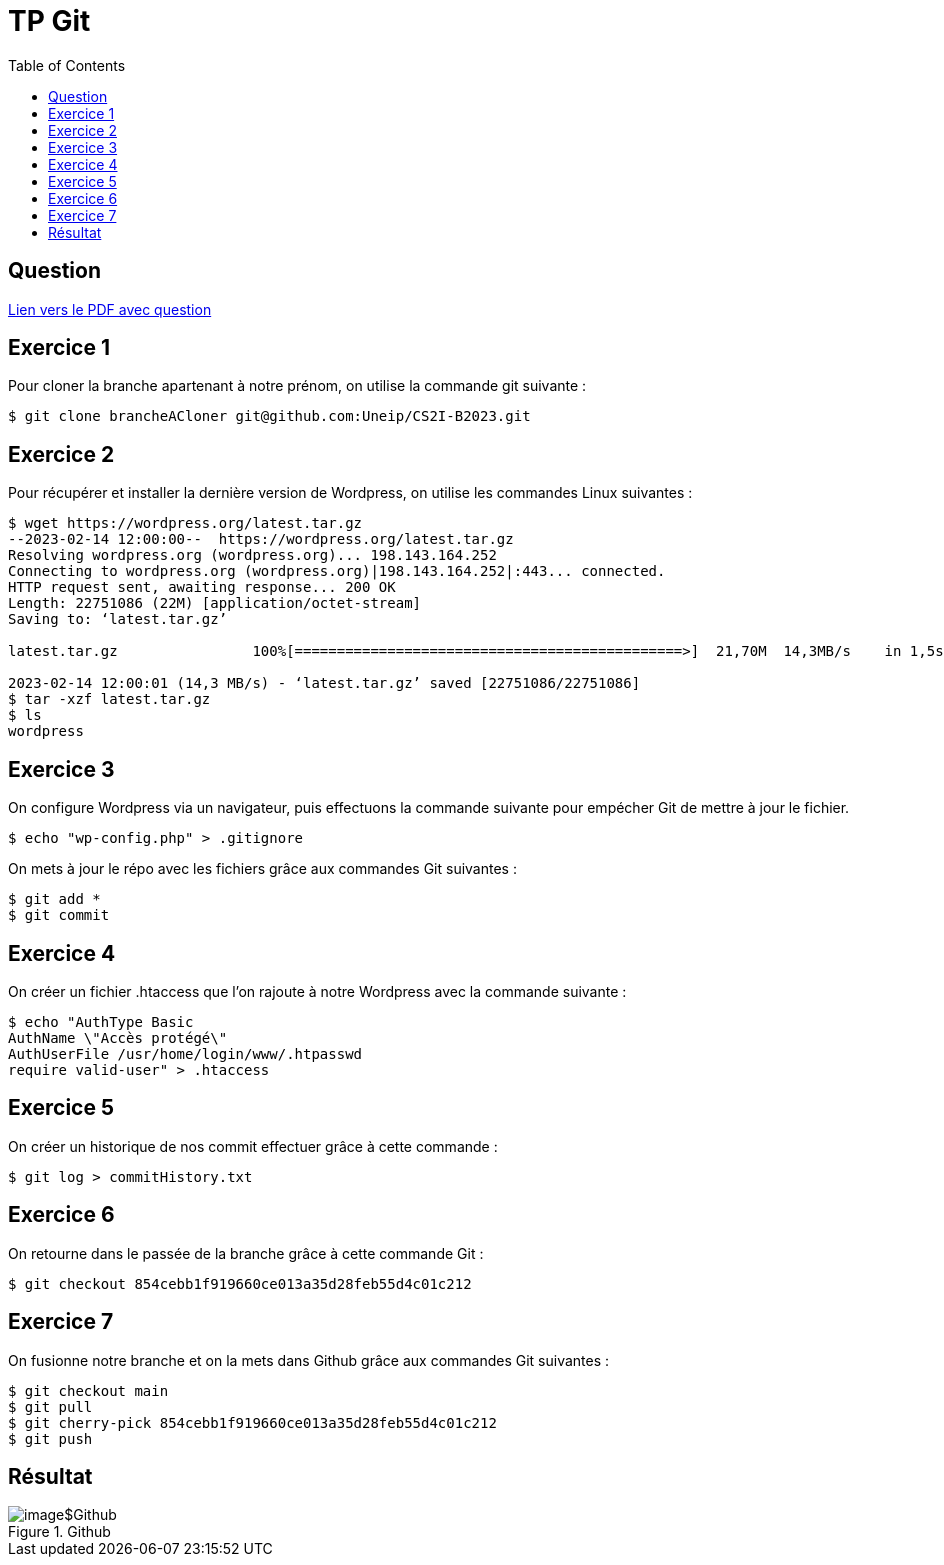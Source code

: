 = TP Git
:toc:

== Question

xref:attachment$Exercice.pdf[Lien vers le PDF avec question]

== Exercice 1

Pour cloner la branche apartenant à notre prénom, on utilise la commande git suivante :

[source,bash]
----
$ git clone brancheACloner git@github.com:Uneip/CS2I-B2023.git
----

== Exercice 2

Pour récupérer et installer la dernière version de Wordpress, on utilise les commandes Linux suivantes : 

[source,bash]
----
$ wget https://wordpress.org/latest.tar.gz
--2023-02-14 12:00:00--  https://wordpress.org/latest.tar.gz
Resolving wordpress.org (wordpress.org)... 198.143.164.252
Connecting to wordpress.org (wordpress.org)|198.143.164.252|:443... connected.
HTTP request sent, awaiting response... 200 OK
Length: 22751086 (22M) [application/octet-stream]
Saving to: ‘latest.tar.gz’

latest.tar.gz                100%[==============================================>]  21,70M  14,3MB/s    in 1,5s    

2023-02-14 12:00:01 (14,3 MB/s) - ‘latest.tar.gz’ saved [22751086/22751086]
$ tar -xzf latest.tar.gz
$ ls
wordpress
----

== Exercice 3

On configure Wordpress via un navigateur, puis effectuons la commande suivante pour empécher Git de mettre à jour le fichier.

[source,bash]
----
$ echo "wp-config.php" > .gitignore
----

On mets à jour le répo avec les fichiers grâce aux commandes Git suivantes :

[source,bash]
----
$ git add *
$ git commit
----

== Exercice 4 

On créer un fichier .htaccess que l'on rajoute à notre Wordpress avec la commande suivante :

[source,bash]
----
$ echo "AuthType Basic
AuthName \"Accès protégé\"
AuthUserFile /usr/home/login/www/.htpasswd
require valid-user" > .htaccess
----

== Exercice 5

On créer un historique de nos commit effectuer grâce à cette commande :

[source,bash]
----
$ git log > commitHistory.txt
----

== Exercice 6

On retourne dans le passée de la branche grâce à cette commande Git :

[source,bash]
----
$ git checkout 854cebb1f919660ce013a35d28feb55d4c01c212
----

== Exercice 7

On fusionne notre branche et on la mets dans Github grâce aux commandes Git suivantes :

[source,bash]
----
$ git checkout main
$ git pull
$ git cherry-pick 854cebb1f919660ce013a35d28feb55d4c01c212
$ git push
----

== Résultat

.Github
image::image$Github.png[]
